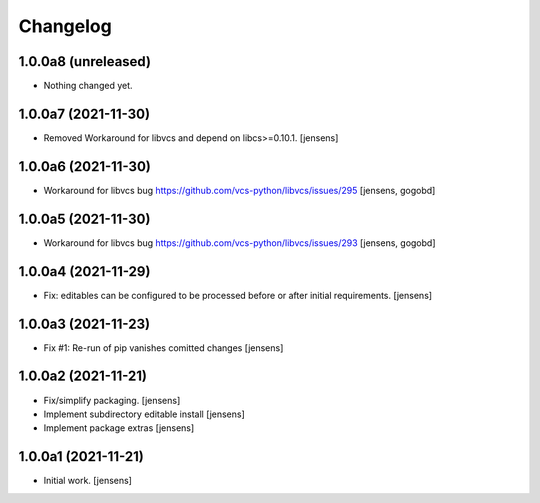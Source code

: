 Changelog
=========

1.0.0a8 (unreleased)
--------------------

- Nothing changed yet.


1.0.0a7 (2021-11-30)
--------------------

- Removed Workaround for libvcs and depend on libcs>=0.10.1.
  [jensens]


1.0.0a6 (2021-11-30)
--------------------

- Workaround for libvcs bug https://github.com/vcs-python/libvcs/issues/295
  [jensens, gogobd]


1.0.0a5 (2021-11-30)
--------------------

- Workaround for libvcs bug https://github.com/vcs-python/libvcs/issues/293
  [jensens, gogobd]


1.0.0a4 (2021-11-29)
--------------------

- Fix: editables can be configured to be processed before or after initial requirements.
  [jensens]


1.0.0a3 (2021-11-23)
--------------------

- Fix #1: Re-run of pip vanishes comitted changes
  [jensens]


1.0.0a2 (2021-11-21)
--------------------

- Fix/simplify packaging.
  [jensens]

- Implement subdirectory editable install
  [jensens]

- Implement package extras
  [jensens]


1.0.0a1 (2021-11-21)
--------------------

- Initial work.
  [jensens]
